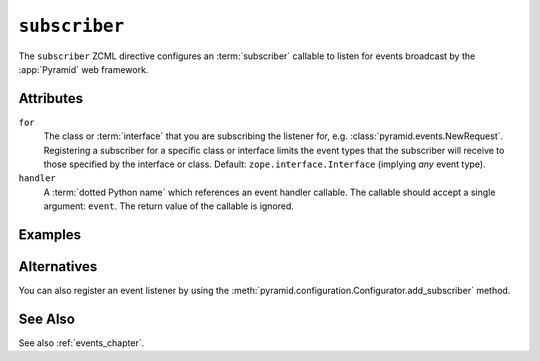 .. _subscriber_directive:

``subscriber``
--------------

The ``subscriber`` ZCML directive configures an :term:`subscriber`
callable to listen for events broadcast by the :app:`Pyramid` web
framework.

Attributes
~~~~~~~~~~

``for``
   The class or :term:`interface` that you are subscribing the listener for,
   e.g. :class:`pyramid.events.NewRequest`.  Registering a subscriber for a
   specific class or interface limits the event types that the subscriber
   will receive to those specified by the interface or class.  Default:
   ``zope.interface.Interface`` (implying *any* event type).

``handler``
   A :term:`dotted Python name` which references an event handler
   callable.  The callable should accept a single argument: ``event``.
   The return value of the callable is ignored.

Examples
~~~~~~~~

.. code-block:: xml
   :linenos:

   <subscriber
      for="pyramid.events.NewRequest"
      handler=".subscribers.handle_new_request"
    />

Alternatives
~~~~~~~~~~~~

You can also register an event listener by using the
:meth:`pyramid.configuration.Configurator.add_subscriber` method.

See Also
~~~~~~~~

See also :ref:`events_chapter`.
